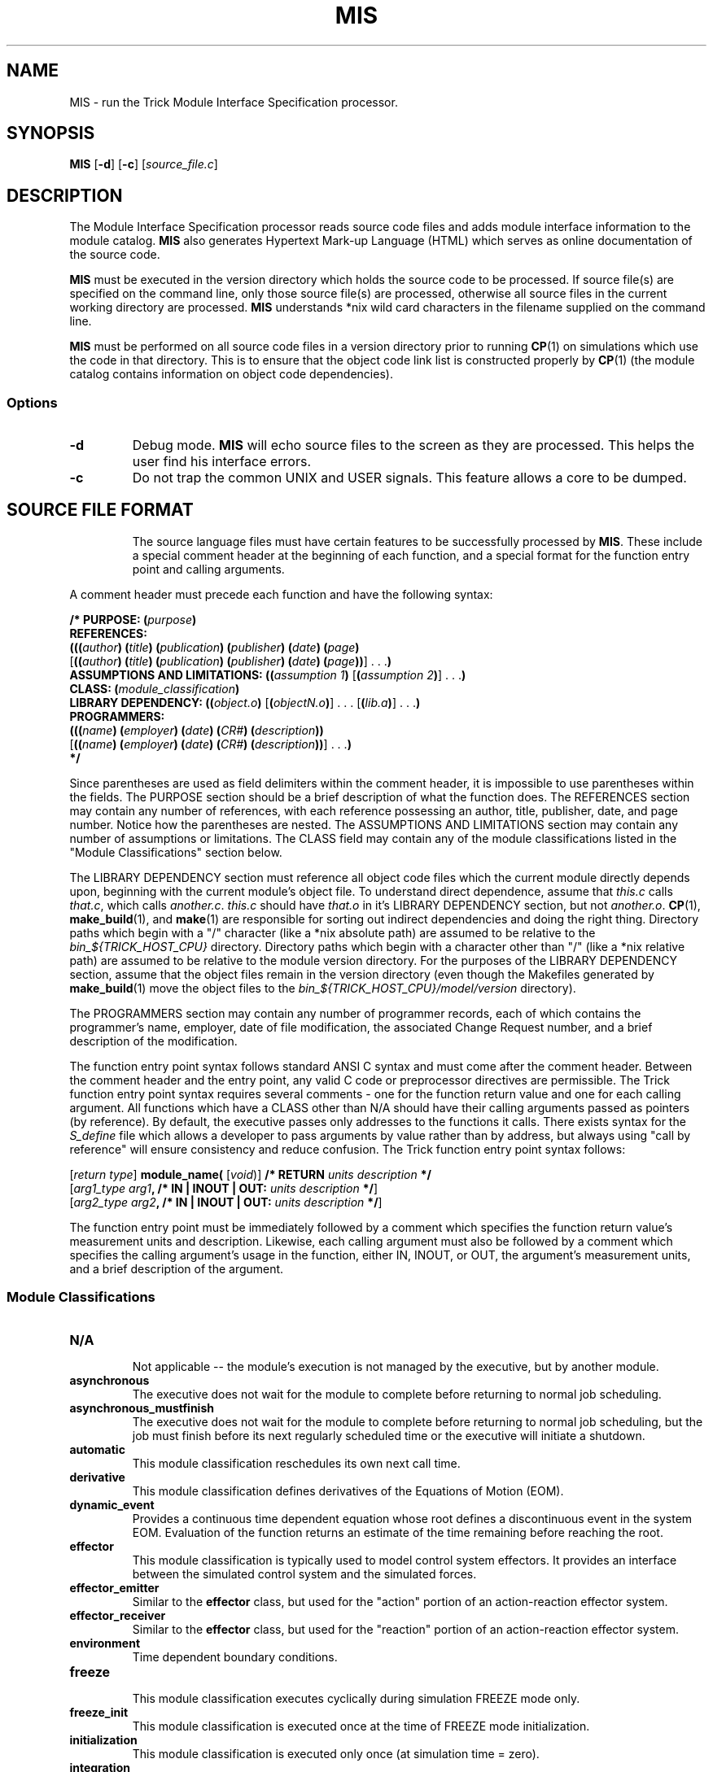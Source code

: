 .TH MIS 1 "7 July 97" "Trick" "Trick User's Manual"
.SH NAME
MIS \- run the Trick Module Interface Specification processor.
.SH SYNOPSIS
\fBMIS\fP [\fB-d\fP] [\fB-c\fP] [\fIsource_file.c\fP]
.SH DESCRIPTION
The Module Interface Specification processor reads source code files and
adds module interface information to the module catalog.  \fBMIS\fP also
generates Hypertext Mark-up Language (HTML) which serves as online
documentation of the source code.
.PP
\fBMIS\fP must be executed in the version directory which holds the source
code to be processed.  If source file(s) are specified on the
command line, only those source file(s) are processed, otherwise all source
files in the current working directory are processed.  \fBMIS\fP understands
*nix wild card characters in the filename supplied on the command line.
.PP
\fBMIS\fP must be performed on all source code files in a version directory
prior to running \fBCP\fP(1) on simulations which use the code in that
directory.  This is to ensure that the object code link list is constructed
properly by \fBCP\fP(1) (the module catalog contains information on object
code dependencies).
.SS Options
.TP
\fB-d\fP
Debug mode.  \fBMIS\fP will echo source files to the screen as
they are processed.  This helps the user find his interface errors.
.TP
\fB-c\fP
Do not trap the common UNIX and USER signals.  This feature allows a core to be
dumped.
.TP
.SH "SOURCE FILE FORMAT"
The source language files must have certain features to be successfully
processed by \fBMIS\fP.  These include a special comment header at the
beginning of each function, and a special format for the function entry point
and calling arguments.
.PP
A comment header must precede each function and have the following syntax:
.sp
.nf
.ne 11
\fB/* PURPOSE: (\fIpurpose\fP)
REFERENCES:
(((\fIauthor\fP) (\fItitle\fP) (\fIpublication\fP) (\fIpublisher\fP) (\fIdate\fP) (\fIpage\fP)
\fR[\fB((\fIauthor\fP) (\fItitle\fP) (\fIpublication\fP) (\fIpublisher\fP) (\fIdate\fP) (\fIpage\fP))\fR] . . .\fP)
ASSUMPTIONS AND LIMITATIONS: ((\fIassumption 1\fP) \fR[\fP(\fIassumption 2\fP)\fR] . . .\fP)
CLASS: (\fImodule_classification\fP)
LIBRARY DEPENDENCY: ((\fIobject.o\fP) \fR[\fP(\fIobjectN.o\fP)\fR] . . . [\fP(\fIlib.a\fP)\fR] . . .\fP)
PROGRAMMERS:
(((\fIname\fP) (\fIemployer\fP) (\fIdate\fP) (\fICR#\fP) (\fIdescription\fP))
\fR[\fP((\fIname\fP) (\fIemployer\fP) (\fIdate\fP) (\fICR#\fP) (\fIdescription\fP))\fR] . . .\fP)
*/\fR
.fi
.sp
Since parentheses are used as field delimiters within the comment header,
it is impossible to use parentheses within the fields.  The PURPOSE section
should be a brief description of what the function does.  The REFERENCES section
may contain any number of references, with each reference possessing an author,
title, publisher, date, and page number.  Notice how the parentheses are nested.
The ASSUMPTIONS AND LIMITATIONS section may contain any number of assumptions
or limitations.  The CLASS field may contain any of the module
classifications listed in the "Module Classifications" section below.
.PP
The LIBRARY DEPENDENCY section must reference all object code files which the
current module directly depends upon, beginning with the current module's
object file.  To understand direct dependence, assume that \fIthis.c\fP calls 
\fIthat.c\fP, which calls \fIanother.c\fP.  \fIthis.c\fP should have
\fIthat.o\fP in it's LIBRARY DEPENDENCY section, but not \fIanother.o\fP.
\fBCP\fP(1), \fBmake_build\fP(1), and \fBmake\fP(1) are responsible for
sorting out indirect dependencies and doing the right thing.
Directory paths which begin with a "/" character (like a *nix absolute path)
are assumed to be relative to the \fIbin_${TRICK_HOST_CPU}\fP directory.  Directory
paths which begin with a character other than "/" (like a *nix relative path)
are assumed to be relative to the module version directory.
For the purposes of the LIBRARY DEPENDENCY section, assume that the object
files remain in the version directory (even though the Makefiles generated by
\fBmake_build\fP(1) move the object files to the
\fIbin_${TRICK_HOST_CPU}/model/version\fP directory).
.PP
The PROGRAMMERS section may contain any number of programmer records, each of
which contains the programmer's name, employer, date of file modification,
the associated Change Request number, and a brief description of the
modification.
.PP
The function entry point syntax follows standard ANSI C syntax and must come
after the comment header.  Between the comment header and the entry point, any
valid C code or preprocessor directives are permissible.  The Trick function
entry point syntax requires several comments - one for the function return
value and one for each calling argument.  All functions which have a
CLASS other than N/A should have their calling arguments passed as pointers
(by reference).  By default, the executive passes only addresses to the
functions it calls.  There exists syntax for the \fIS_define\fP file which
allows a developer to pass arguments by value rather than by address, but
always using "call by reference" will ensure consistency and reduce
confusion.  The Trick function entry point syntax follows:
.sp
.nf
.ne 3
[\fIreturn type\fP] \fBmodule_name( \fR[\fIvoid\fP)\fR] \fB/* RETURN \fIunits description\fP */
\fR[\fIarg1_type arg1\fB, /* IN | INOUT | OUT: \fIunits description\fP */\fR]\fP
\fR[\fIarg2_type arg2\fB, /* IN | INOUT | OUT: \fIunits description\fP */\fR]
.fi
.sp
The function entry point must be immediately followed by a comment which
specifies the function return value's measurement units and description.
Likewise, each calling argument must also be followed by a comment which 
specifies the calling argument's usage in the function, either IN, INOUT, or
OUT, the argument's measurement units, and a brief description of the
argument.
.SS "Module Classifications"
.TP
\fBN/A\fP
.br
Not applicable -- the module's execution is not managed by the executive, but
by another module.
.TP
\fBasynchronous\fP
The executive does not wait for the module to complete before returning to
normal job scheduling.
.TP
\fBasynchronous_mustfinish\fP
The executive does not wait for the module to complete before returning to
normal job scheduling, but the job must finish before its next regularly
scheduled time or the executive will initiate a shutdown.
.TP
\fBautomatic\fP
This module classification reschedules its own next call time.
.TP
\fBderivative\fP
This module classification defines derivatives of the Equations of Motion (EOM).
.TP
\fBdynamic_event\fP
Provides a continuous time dependent equation whose root defines a
discontinuous event in the system EOM.  Evaluation of the function returns an
estimate of the time remaining before reaching the root.
.TP
\fBeffector\fP
This module classification is typically used to model control system effectors.
It provides an interface between the simulated control system and the simulated
forces.
.TP
\fBeffector_emitter\fP
Similar to the \fBeffector\fP class, but used for the "action" portion of an
action-reaction effector system.
.TP
\fBeffector_receiver\fP
Similar to the \fBeffector\fP class, but used for the "reaction" portion of an
action-reaction effector system.
.TP
\fBenvironment\fP
Time dependent boundary conditions.
.TP
\fBfreeze\fP
.br
This module classification executes cyclically during simulation FREEZE mode
only.
.TP
\fBfreeze_init\fP
This module classification is executed once at the time of FREEZE mode
initialization.
.TP
\fBinitialization\fP
This module classification is executed only once (at simulation time = zero).
.TP
\fBintegration\fP
Equations of motion state integration function.
.TP
\fBlogging\fP
Simulation data recording or displaying.
.TP
\fBrandom\fP
.br
Execution of this module classification is scheduled according to a Gaussian
distribution.  The mean and standard deviation of the desired cyclic period
are furnished to the executive.
.TP
\fBrestart\fP
Similar to the \fBinitialization\fP classification, but only executed when
simulation is being restarted from a checkpoint file.
.TP
\fBscheduled\fP
Typical flight software and hardware subsystems.  The module is scheduled for
execution periodically.
.TP
\fBsensor\fP
.br
This module classification is typically used to model control system sensors.
It provides an interface between the simulated dynamics and the simulated
control system.
.TP
\fBsensor_emitter\fP
Similar to the \fBsensor\fP class, but used for the emitter portion of an
integrated multi-component sensor system.
.TP
\fBsensor_receiver\fP
Similar to the \fBsensor\fP class, but used for the receiver portion of an
integrated multi-component sensor system.
.TP
\fBsensor_reflector\fP
Similar to the \fBsensor\fP class, but used for the reflector portion of an
integrated multi-component sensor system.
.TP
\fBshutdown\fP
This class of module is executed once at simulation termination (e.g. you may
have some hardware that you'd like to safe before shutting off its control
system).
.TP
\fBunfreeze\fP
This class of module executes once at the time of FREEZE mode termination.
.SH FILES
.TP
\fIcatalog/modules\fP
Contains catalog information about the modules.
.TP
\fIhtml/\fP
This directory gets the generated Hypertext Mark-up Language which documents
the source files.
.SH "SEE ALSO"
\fBcatalog\fP(1), \fBCP\fP(1), \fBmake_build\fP(1)
.PP
All Trick model developers and users should go through the tutorial found
in the \fITrick Simulation Environment User Training Materials\fP.
The canonical reference for all Trick commands, files and utilities is the
\fITrick Simulation Environment User's Guide\fP.  Information specific to a
given release of Trick tools is contained in the \fITrick Simulation
Environment Version Description\fP for that release.
.\" .SH DIAGNOSTICS
.\" How to determine why the command failed.
.SH BUGS
Known bugs will be placed in the \fIVersion Description Document\fP located in
$TRICK_HOME/docs area.  If you would like to report a bug, contact
vetter@lincom-asg.com.
.SH AUTHORS
The \fBMIS\fP command was written by Rob Bailey and is maintained by the
Trick development staff.  This man page was written by Rick Sykes,
address all discrepancies to sykes@lincom-asg.com.

